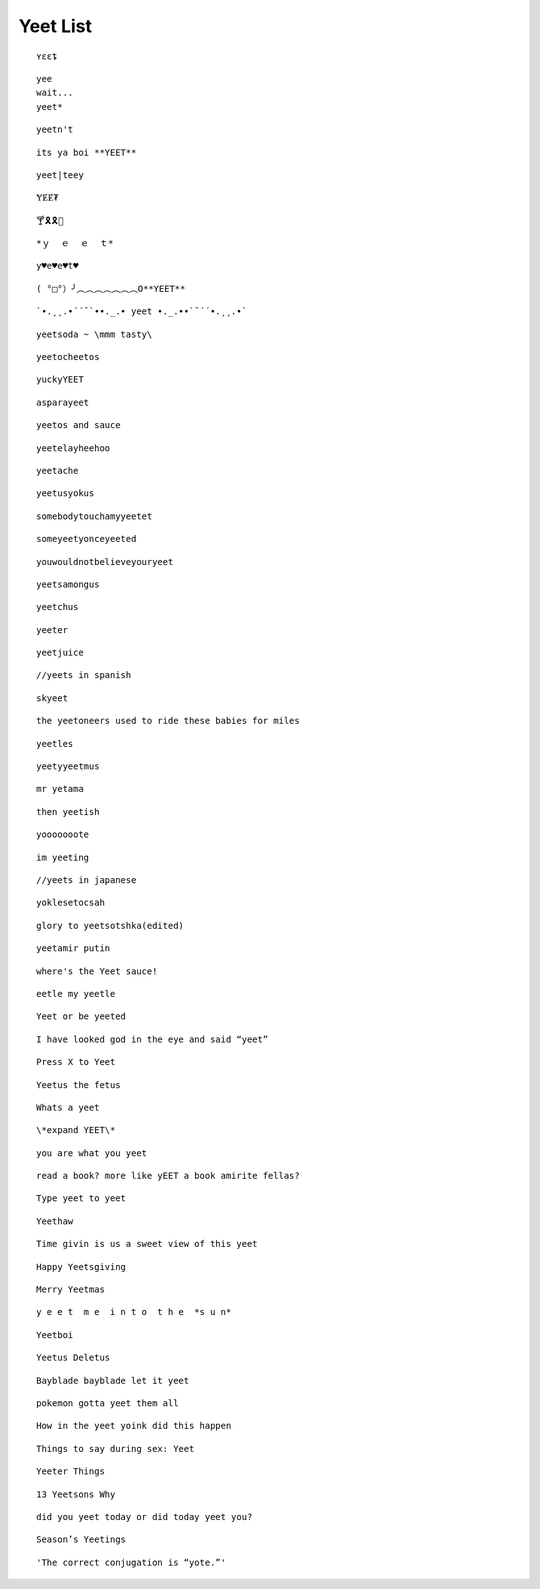 Yeet List
=========

::

    ʏɛɛȶ

::

    yee
    wait...
    yeet*

::

    yeetn't

::

    its ya boi **YEET**

.. image:: https://images.prod.meredith.com/product/f6a4f6da9db798cd5a762b861149b4a6/1514196065413/l/womens-funny-eat-sleep-yeet-repeat-popular-dance-tshirt-urban-slang-large-royal-blue

.. image:: https://pre00.deviantart.net/338a/th/pre/f/2017/306/0/9/new_canvastdvybujk_by_mintivy-dbshzlu.png

::

    yeet|teey

::

    ɎɆɆ₮

::

    🍸🎗🎗🌴

::


    *ｙ  ｅ  ｅ  ｔ*

::

    y♥e♥e♥t♥

::

    ( °□°）╯︵︵︵︵︵︵︵O**YEET**

::

`•.¸¸.•´´¯`••._.• yeet •._.••`¯´´•.¸¸.•`

::

    yeetsoda ~ \mmm tasty\

::

    yeetocheetos

::

    yuckyYEET

::

    asparayeet

::

    yeetos and sauce

::

    yeetelayheehoo

::

    yeetache

::

    yeetusyokus

::

    somebodytouchamyyeetet

::

    someyeetyonceyeeted

::

    youwouldnotbelieveyouryeet

::

    yeetsamongus

::

    yeetchus

::

    yeeter

::

    yeetjuice

::

    //yeets in spanish

::

    skyeet

::

    the yeetoneers used to ride these babies for miles

::

    yeetles

::

    yeetyyeetmus

::

    mr yetama

::

    then yeetish

::

    yooooooote

::

    im yeeting

::

    //yeets in japanese

::

    yoklesetocsah

::

    glory to yeetsotshka(edited)

::

    yeetamir putin

::

    where's the Yeet sauce!

::

    eetle my yeetle


.. image:: https://i.redditmedia.com/JPIWA8xCyCzBEW3vtgSOzQTzlUaOb1nfs6mYCKqu4jw.jpg?fit=crop&crop=faces%2Centropy&arh=2&w=960&s=3f9cab5e3921ad88fa0ef77b81aa9cc6

::

    Yeet or be yeeted

.. image:: https://preview.redd.it/4cg7wkvajir11.png?width=640&crop=smart&s=dfffd5e5f55a7980c7d66e73bba794b21cc930bf

::

    I have looked god in the eye and said “yeet”

::

    Press X to Yeet

::

    Yeetus the fetus

::

    Whats a yeet

::

    \*expand YEET\*

::

    you are what you yeet

.. image:: https://cdn.discordapp.com/attachments/509753928058011683/509754488769216512/unknown.png

.. image:: https://pics.me.me/parayeet-27518099.png

::

    read a book? more like yEET a book amirite fellas?

.. image:: https://cdn.discordapp.com/attachments/509753928058011683/509754529588183040/image0.png

::

   Type yeet to yeet

::

   Yeethaw

.. image:: https://cdn.discordapp.com/attachments/509753928058011683/509754559221071892/image0.png

.. image:: https://cdn.discordapp.com/attachments/509753928058011683/509754586429653003/image0.png

.. image:: https://cdn.discordapp.com/attachments/509753928058011683/509929714966724629/image0.png

.. image:: https://cdn.discordapp.com/attachments/509753928058011683/509929788291547153/image0.png

.. image:: https://cdn.discordapp.com/attachments/509753928058011683/510589660301492225/image0.png

.. image:: https://cdn.discordapp.com/attachments/509753928058011683/518128872777187359/unknown.png

.. image:: https://cdn.discordapp.com/attachments/509753928058011683/518128955639988225/1542689653507.png

.. image:: https://cdn.discordapp.com/attachments/509753928058011683/518129056483508235/bgztv2ihrp021.png

.. image:: https://cdn.discordapp.com/attachments/509753928058011683/518129350743162910/image0.png


::

    Time givin is us a sweet view of this yeet

::

    Happy Yeetsgiving

::

    Merry Yeetmas

::

    y e e t  m e  i n t o  t h e  *s u n*

::

    Yeetboi

::

    Yeetus Deletus

::

    Bayblade bayblade let it yeet

::

    pokemon gotta yeet them all

::

    How in the yeet yoink did this happen

::

    Things to say during sex: Yeet

::

    Yeeter Things

::

    13 Yeetsons Why

::

    did you yeet today or did today yeet you?

::

    Season’s Yeetings

::

    'The correct conjugation is “yote.”'
